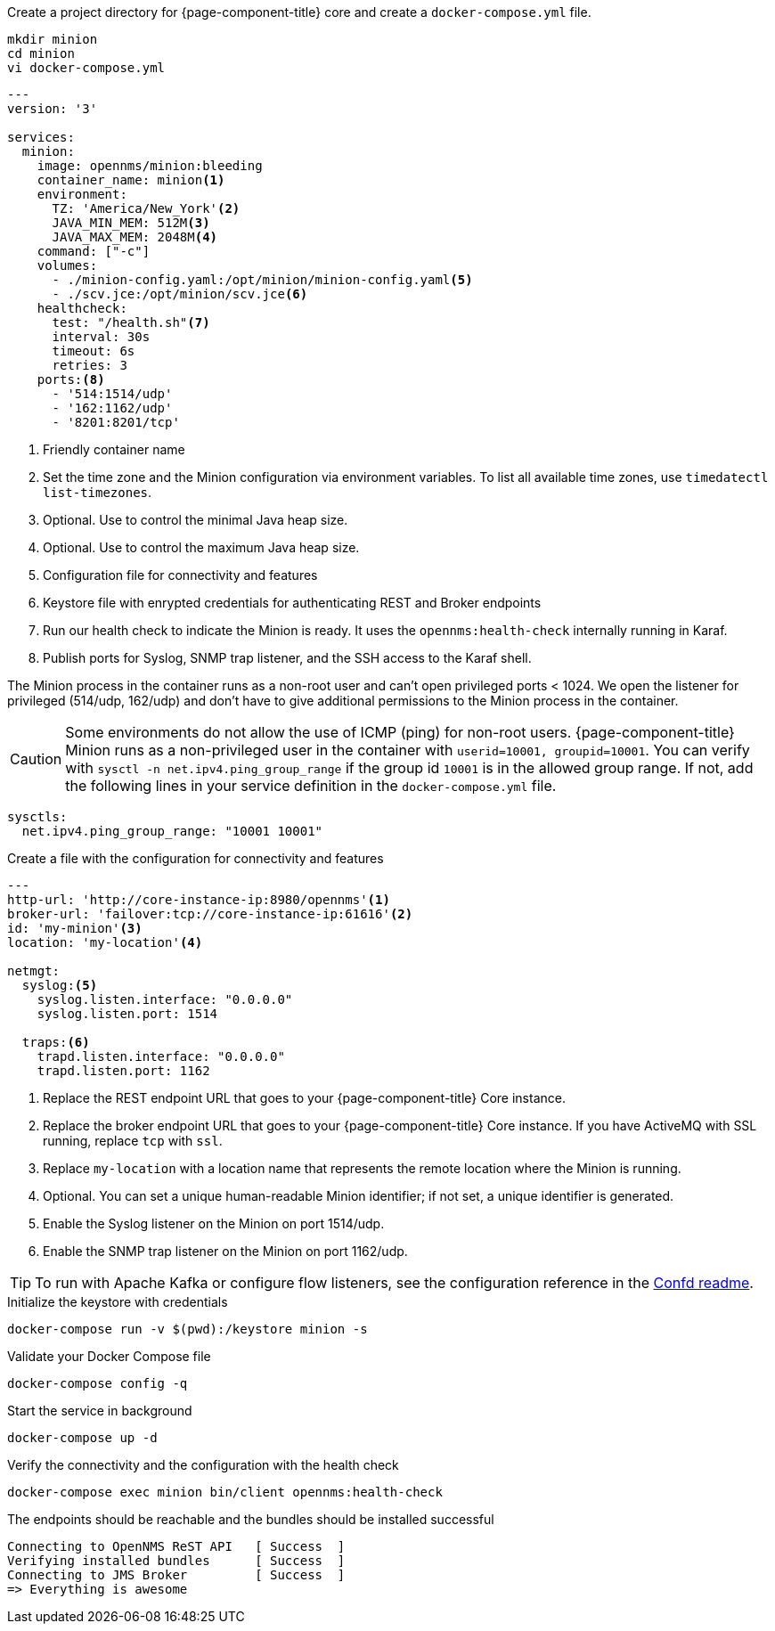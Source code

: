 :docker-version-tag: bleeding
ifeval::["{prerelease}" == "false"]
:docker-version-tag: {page-component-version}
endif::[]

.Create a project directory for {page-component-title} core and create a `docker-compose.yml` file.
[source, console]
----
mkdir minion
cd minion
vi docker-compose.yml
----

[source, docker-compose.yml]
[subs="verbatim,attributes"]
----
---
version: '3'

services:  
  minion:
    image: opennms/minion:{docker-version-tag}
    container_name: minion<1>
    environment:
      TZ: 'America/New_York'<2>
      JAVA_MIN_MEM: 512M<3>
      JAVA_MAX_MEM: 2048M<4>
    command: ["-c"]
    volumes:
      - ./minion-config.yaml:/opt/minion/minion-config.yaml<5>
      - ./scv.jce:/opt/minion/scv.jce<6>
    healthcheck:
      test: "/health.sh"<7>
      interval: 30s
      timeout: 6s
      retries: 3
    ports:<8>
      - '514:1514/udp'
      - '162:1162/udp'
      - '8201:8201/tcp'
----
<1> Friendly container name
<2> Set the time zone and the Minion configuration via environment variables. To list all available time zones, use `timedatectl list-timezones`.
<3> Optional. Use to control the minimal Java heap size.
<4> Optional. Use to control the maximum Java heap size.
<5> Configuration file for connectivity and features
<6> Keystore file with enrypted credentials for authenticating REST and Broker endpoints
<7> Run our health check to indicate the Minion is ready. It uses the `opennms:health-check` internally running in Karaf.
<8> Publish ports for Syslog, SNMP trap listener, and the SSH access to the Karaf shell.

The Minion process in the container runs as a non-root user and can't open privileged ports < 1024.
We open the listener for privileged (514/udp, 162/udp) and don't have to give additional permissions to the Minion process in the container.

CAUTION: Some environments do not allow the use of ICMP (ping) for non-root users.
         {page-component-title} Minion runs as a non-privileged user in the container with `userid=10001, groupid=10001`.
         You can verify with `sysctl -n net.ipv4.ping_group_range` if the group id `10001` is in the allowed group range.
         If not, add the following lines in your service definition in the `docker-compose.yml` file.

[source, docker-compose.yml]
----
sysctls:
  net.ipv4.ping_group_range: "10001 10001"
----

.Create a file with the configuration for connectivity and features
[source, minion-config.yaml]
----
---
http-url: 'http://core-instance-ip:8980/opennms'<1>
broker-url: 'failover:tcp://core-instance-ip:61616'<2>
id: 'my-minion'<3>
location: 'my-location'<4>

netmgt:
  syslog:<5>
    syslog.listen.interface: "0.0.0.0"
    syslog.listen.port: 1514

  traps:<6>
    trapd.listen.interface: "0.0.0.0"
    trapd.listen.port: 1162
----

<1> Replace the REST endpoint URL that goes to your {page-component-title} Core instance.
<2> Replace the broker endpoint URL that goes to your {page-component-title} Core instance. If you have ActiveMQ with SSL running, replace `tcp` with `ssl`.
<3> Replace `my-location` with a location name that represents the remote location where the Minion is running.
<4> Optional. You can set a unique human-readable Minion identifier; if not set, a unique identifier is generated.
<5> Enable the Syslog listener on the Minion on port 1514/udp.
<6> Enable the SNMP trap listener on the Minion on port 1162/udp.

TIP: To run with Apache Kafka or configure flow listeners, see the configuration reference in the link:https://github.com/OpenNMS/opennms/blob/master/opennms-container/minion/CONFD_README.md[Confd readme].

.Initialize the keystore with credentials
[source, console]
----
docker-compose run -v $(pwd):/keystore minion -s
----

.Validate your Docker Compose file
[source, console]
----
docker-compose config -q
----

.Start the service in background
[source, console]
----
docker-compose up -d
----

.Verify the connectivity and the configuration with the health check
[source, console]
----
docker-compose exec minion bin/client opennms:health-check
----

.The endpoints should be reachable and the bundles should be installed successful
[source, output]
----
Connecting to OpenNMS ReST API   [ Success  ]
Verifying installed bundles      [ Success  ]
Connecting to JMS Broker         [ Success  ]
=> Everything is awesome
----
